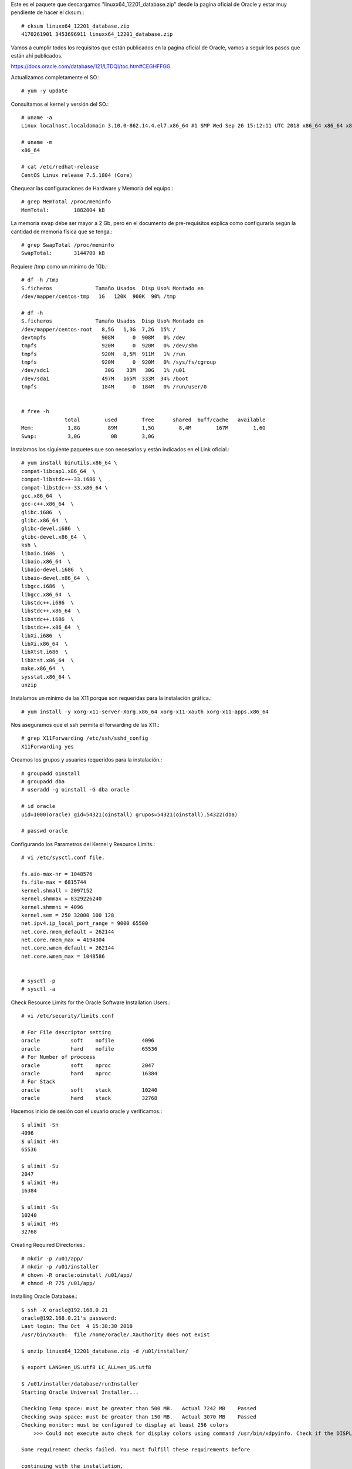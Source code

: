 


Este es el paquete que descargamos "linuxx64_12201_database.zip" desde la pagina oficial de Oracle y estar muy pendiente de hacer el cksum.::


	# cksum linuxx64_12201_database.zip 
	4170261901 3453696911 linuxx64_12201_database.zip



Vamos a cumplir todos los requisitos que están publicados en la pagina oficial de Oracle, vamos a seguir los pasos que están ahí publicados.

https://docs.oracle.com/database/121/LTDQI/toc.htm#CEGHFFGG


Actualizamos completamente el SO.::

	# yum -y update

Consultamos el kernel y versión del SO.::

	# uname -a
	Linux localhost.localdomain 3.10.0-862.14.4.el7.x86_64 #1 SMP Wed Sep 26 15:12:11 UTC 2018 x86_64 x86_64 x86_64 GNU/Linux

	# uname -m
	x86_64

	# cat /etc/redhat-release 
	CentOS Linux release 7.5.1804 (Core)


Chequear las configuraciones de Hardware y Memoria del equipo.::

	# grep MemTotal /proc/meminfo
	MemTotal:        1882804 kB

La memoria swap debe ser mayor a 2 Gb, pero en el documento de pre-requisitos explica como configurarla según la cantidad de memoria física que se tenga.::

	# grep SwapTotal /proc/meminfo
	SwapTotal:       3144700 kB

Requiere /tmp como un minimo de 1Gb.::

	# df -h /tmp
	S.ficheros              Tamaño Usados  Disp Uso% Montado en
	/dev/mapper/centos-tmp   1G   120K  900K  90% /tmp

	# df -h 
	S.ficheros              Tamaño Usados  Disp Uso% Montado en
	/dev/mapper/centos-root   8,5G   1,3G  7,2G  15% /
	devtmpfs                  908M      0  908M   0% /dev
	tmpfs                     920M      0  920M   0% /dev/shm
	tmpfs                     920M   8,5M  911M   1% /run
	tmpfs                     920M      0  920M   0% /sys/fs/cgroup
	/dev/sdc1                  30G    33M   30G   1% /u01
	/dev/sda1                 497M   165M  333M  34% /boot
	tmpfs                     184M      0  184M   0% /run/user/0


	# free -h
		      total        used        free      shared  buff/cache   available
	Mem:           1,8G         89M        1,5G        8,4M        167M        1,6G
	Swap:          3,0G          0B        3,0G

Instalamos los siguiente paquetes que son necesarios y están indicados en el Link oficial.::

	# yum install binutils.x86_64 \
	compat-libcap1.x86_64  \
	compat-libstdc++-33.i686 \
	compat-libstdc++-33.x86_64 \
	gcc.x86_64  \
	gcc-c++.x86_64  \
	glibc.i686  \
	glibc.x86_64  \
	glibc-devel.i686  \
	glibc-devel.x86_64  \
	ksh \
	libaio.i686  \
	libaio.x86_64  \
	libaio-devel.i686  \
	libaio-devel.x86_64  \
	libgcc.i686  \
	libgcc.x86_64  \
	libstdc++.i686  \
	libstdc++.x86_64  \
	libstdc++.i686  \
	libstdc++.x86_64  \
	libXi.i686  \
	libXi.x86_64  \
	libXtst.i686  \
	libXtst.x86_64  \
	make.x86_64  \
	sysstat.x86_64 \
	unzip

Instalamos un mínimo de las X11 porque son requeridas para la instalación gráfica.::

	# yum install -y xorg-x11-server-Xorg.x86_64 xorg-x11-xauth xorg-x11-apps.x86_64

Nos aseguramos que el ssh permita el forwarding de las X11.::

	# grep X11Forwarding /etc/ssh/sshd_config 
	X11Forwarding yes

Creamos los grupos y usuarios requeridos para la instalación.::

	# groupadd oinstall
	# groupadd dba
	# useradd -g oinstall -G dba oracle

	# id oracle
	uid=1000(oracle) gid=54321(oinstall) grupos=54321(oinstall),54322(dba)

	# passwd oracle

Configurando los Parametros del Kernel y Resource Limits.::

	# vi /etc/sysctl.conf file.

	fs.aio-max-nr = 1048576
	fs.file-max = 6815744
	kernel.shmall = 2097152
	kernel.shmmax = 8329226240
	kernel.shmmni = 4096
	kernel.sem = 250 32000 100 128
	net.ipv4.ip_local_port_range = 9000 65500
	net.core.rmem_default = 262144
	net.core.rmem_max = 4194304
	net.core.wmem_default = 262144
	net.core.wmem_max = 1048586


	# sysctl -p
	# sysctl -a

Check Resource Limits for the Oracle Software Installation Users.::

	# vi /etc/security/limits.conf

	# For File descriptor setting
	oracle          soft    nofile         4096
	oracle          hard    nofile         65536
	# For Number of proccess
	oracle          soft    nproc          2047
	oracle          hard    nproc          16384
	# For Stack
	oracle          soft    stack          10240
	oracle          hard    stack          32768 


Hacemos inicio de sesión con el usuario oracle y verificamos.::

	$ ulimit -Sn
	4096
	$ ulimit -Hn
	65536

	$ ulimit -Su
	2047
	$ ulimit -Hu
	16384

	$ ulimit -Ss
	10240
	$ ulimit -Hs
	32768

Creating Required Directories.::

	# mkdir -p /u01/app/
	# mkdir -p /u01/installer
	# chown -R oracle:oinstall /u01/app/
	# chmod -R 775 /u01/app/

Installing Oracle Database.::

	$ ssh -X oracle@192.168.0.21
	oracle@192.168.0.21's password: 
	Last login: Thu Oct  4 15:38:30 2018
	/usr/bin/xauth:  file /home/oracle/.Xauthority does not exist

	$ unzip linuxx64_12201_database.zip -d /u01/installer/

	$ export LANG=en_US.utf8 LC_ALL=en_US.utf8

	$ /u01/installer/database/runInstaller
	Starting Oracle Universal Installer...

	Checking Temp space: must be greater than 500 MB.   Actual 7242 MB    Passed
	Checking swap space: must be greater than 150 MB.   Actual 3070 MB    Passed
	Checking monitor: must be configured to display at least 256 colors
	    >>> Could not execute auto check for display colors using command /usr/bin/xdpyinfo. Check if the DISPLAY variable is set.    Failed <<<<

	Some requirement checks failed. You must fulfill these requirements before

	continuing with the installation,

	Continue? (y/n) [n] y


	>>> Ignoring required pre-requisite failures. Continuing...
	Preparing to launch Oracle Universal Installer from /tmp/OraInstall2018-10-08_11-24-17AM. Please wait ...[oracle@localhost]



Select the following options for basic configuration.

Oracle base: /u01/app/oracle
Software location: /u01/app/oracle/product/12.2.0/dbhome_1
Database file location: /u01
OSDBA group: dba
Global database name: your choice. We chose orcl12c here.
Take note of the password, as you will be using it when you first connect to the database.
Uncheck Create as Container database.


.. figure:: ../images/01.png


.. figure:: ../images/02.png


.. figure:: ../images/03.png


.. figure:: ../images/04.png


.. figure:: ../images/05.png


.. figure:: ../images/06.png


.. figure:: ../images/07.png


.. figure:: ../images/08.png

Esto es excelente, si aun nos faltan dependencia, Oracle siempre nos lo indicara y la acción.

.. figure:: ../images/09.png


Sin salirnos de la instalación instalamos los componentes faltantes.:: 

# yum install -y smartmontools

Pulsamos en el boton "check again" y ya debe estar listo y podemos continuar.


.. figure:: ../images/10.png



.. figure:: ../images/11.png


Es posible que en este punto nos solicite ejecutar el script por si falta algun pre requisito


.. figure:: ../images/12.png

Nos vamos nuevamente a un terminal con **root** y ejecutamos los script que nos esta indicando y le damos continuar.::

	# /u01/app/oraInventory/orainstRoot.sh
	# /u01/app/oracle/product/12.2.0/dbhome_1/root.sh

.. figure:: ../images/13.png



.. figure:: ../images/14.png


Culmina la instalación


.. figure:: ../images/15.png


Verificamos que los puertos esten en escucha.::

	$ netstat -nat | grep -i listen
	tcp        0      0 127.0.0.1:25            0.0.0.0:*               LISTEN     
	tcp        0      0 127.0.0.1:6010          0.0.0.0:*               LISTEN     
	tcp        0      0 0.0.0.0:22              0.0.0.0:*               LISTEN     
	tcp6       0      0 ::1:25                  :::*                    LISTEN     
	tcp6       0      0 ::1:6010                :::*                    LISTEN     
	tcp6       0      0 :::5500                 :::*                    LISTEN     
	tcp6       0      0 :::11011                :::*                    LISTEN     
	tcp6       0      0 :::1521                 :::*                    LISTEN     
	tcp6       0      0 :::22                   :::*                    LISTEN 

Configuramos las variables de entorno para el usuario oracle.::


	$ cd 

	$ vi .bash_profile

	TMPDIR=$TMP; export TMPDIR
	ORACLE_BASE=/u01/app/oracle; export ORACLE_BASE
	ORACLE_HOME=$ORACLE_BASE/product/12.2.0/dbhome_1; export ORACLE_HOME
	ORACLE_SID=orcl12c; export ORACLE_SID
	PATH=$ORACLE_HOME/bin:$PATH; export PATH
	LD_LIBRARY_PATH=$ORACLE_HOME/lib:/lib:/usr/lib:/usr/lib64; export LD_LIBRARY_PATH
	CLASSPATH=$ORACLE_HOME/jlib:$ORACLE_HOME/rdbms/jlib; export CLASSPATH

	$ source .bash_profile 

Remplazamos el localhost por 0.0.0.0.::

	$ vi $ORACLE_HOME/network/admin/listener.ora 

Este.::

	(ADDRESS = (PROTOCOL = TCP)(HOST = localhost)(PORT = 1521))

Por este.::

	(ADDRESS = (PROTOCOL = TCP)(HOST = 0.0.0.0)(PORT = 1521))

El archivo queda así.::

	# listener.ora Network Configuration File: /u01/app/oracle/product/12.2.0/dbhome_1/network/admin/listener.ora
	# Generated by Oracle configuration tools.

	LISTENER =
	  (DESCRIPTION_LIST =
	    (DESCRIPTION =
	      (ADDRESS = (PROTOCOL = TCP)(HOST = localhost)(PORT = 1521))
	      (ADDRESS = (PROTOCOL = IPC)(KEY = EXTPROC1521))
	    )
	  )

Consultamos el Listener y vemos que esta localhost.::

$ lsnrctl status

	LSNRCTL for Linux: Version 12.2.0.1.0 - Production on 08-OCT-2018 13:29:17

	Copyright (c) 1991, 2016, Oracle.  All rights reserved.

	Connecting to (DESCRIPTION=(ADDRESS=(PROTOCOL=TCP)(HOST=localhost)(PORT=1521)))
	STATUS of the LISTENER
	------------------------
	Alias                     LISTENER
	Version                   TNSLSNR for Linux: Version 12.2.0.1.0 - Production
	Start Date                08-OCT-2018 13:28:37
	Uptime                    0 days 0 hr. 0 min. 39 sec
	Trace Level               off
	Security                  ON: Local OS Authentication
	SNMP                      OFF
	Listener Parameter File   /u01/app/oracle/product/12.2.0/dbhome_1/network/admin/listener.ora
	Listener Log File         /u01/app/oracle/diag/tnslsnr/localhost/listener/alert/log.xml
	Listening Endpoints Summary...
	  (DESCRIPTION=(ADDRESS=(PROTOCOL=tcp)(HOST=localhost)(PORT=1521)))
	  (DESCRIPTION=(ADDRESS=(PROTOCOL=ipc)(KEY=EXTPROC1521)))
	  (DESCRIPTION=(ADDRESS=(PROTOCOL=tcps)(HOST=localhost)(PORT=5500))(Security=(my_wallet_directory=/u01/app/oracle/admin/orcl12c/xdb_wallet))(Presentation=HTTP)(Session=RAW))
	Services Summary...
	Service "orcl12c" has 1 instance(s).
	  Instance "orcl12c", status READY, has 1 handler(s) for this service...
	Service "orcl12cXDB" has 1 instance(s).
	  Instance "orcl12c", status READY, has 1 handler(s) for this service...
	The command completed successfully

Debemos detenerlo.::

	$ lsnrctl stop

	LSNRCTL for Linux: Version 12.2.0.1.0 - Production on 08-OCT-2018 13:28:01

	Copyright (c) 1991, 2016, Oracle.  All rights reserved.

	Connecting to (DESCRIPTION=(ADDRESS=(PROTOCOL=TCP)(HOST=localhost)(PORT=1521)))
	The command completed successfully

Lo iniciamos nuevamente.::


$ lsnrctl start

	LSNRCTL for Linux: Version 12.2.0.1.0 - Production on 08-OCT-2018 13:28:37

	Copyright (c) 1991, 2016, Oracle.  All rights reserved.

	Starting /u01/app/oracle/product/12.2.0/dbhome_1/bin/tnslsnr: please wait...

	TNSLSNR for Linux: Version 12.2.0.1.0 - Production
	System parameter file is /u01/app/oracle/product/12.2.0/dbhome_1/network/admin/listener.ora
	Log messages written to /u01/app/oracle/diag/tnslsnr/localhost/listener/alert/log.xml
	Listening on: (DESCRIPTION=(ADDRESS=(PROTOCOL=tcp)(HOST=localhost)(PORT=1521)))
	Listening on: (DESCRIPTION=(ADDRESS=(PROTOCOL=ipc)(KEY=EXTPROC1521)))

	Connecting to (DESCRIPTION=(ADDRESS=(PROTOCOL=TCP)(HOST=localhost)(PORT=1521)))
	STATUS of the LISTENER
	------------------------
	Alias                     LISTENER
	Version                   TNSLSNR for Linux: Version 12.2.0.1.0 - Production
	Start Date                08-OCT-2018 13:28:37
	Uptime                    0 days 0 hr. 0 min. 0 sec
	Trace Level               off
	Security                  ON: Local OS Authentication
	SNMP                      OFF
	Listener Parameter File   /u01/app/oracle/product/12.2.0/dbhome_1/network/admin/listener.ora
	Listener Log File         /u01/app/oracle/diag/tnslsnr/localhost/listener/alert/log.xml
	Listening Endpoints Summary...
	  (DESCRIPTION=(ADDRESS=(PROTOCOL=tcp)(HOST=localhost)(PORT=1521)))
	  (DESCRIPTION=(ADDRESS=(PROTOCOL=ipc)(KEY=EXTPROC1521)))
	The listener supports no services
	The command completed successfully


Debemos esperar un rato y consultar nuevamente.::

$ lsnrctl status

	LSNRCTL for Linux: Version 12.2.0.1.0 - Production on 08-OCT-2018 13:29:17

	Copyright (c) 1991, 2016, Oracle.  All rights reserved.

	Connecting to (DESCRIPTION=(ADDRESS=(PROTOCOL=TCP)(HOST=0.0.0.0)(PORT=1521)))
	STATUS of the LISTENER
	------------------------
	Alias                     LISTENER
	Version                   TNSLSNR for Linux: Version 12.2.0.1.0 - Production
	Start Date                08-OCT-2018 13:28:37
	Uptime                    0 days 0 hr. 0 min. 39 sec
	Trace Level               off
	Security                  ON: Local OS Authentication
	SNMP                      OFF
	Listener Parameter File   /u01/app/oracle/product/12.2.0/dbhome_1/network/admin/listener.ora
	Listener Log File         /u01/app/oracle/diag/tnslsnr/localhost/listener/alert/log.xml
	Listening Endpoints Summary...
	  (DESCRIPTION=(ADDRESS=(PROTOCOL=tcp)(HOST=0.0.0.0)(PORT=1521)))
	  (DESCRIPTION=(ADDRESS=(PROTOCOL=ipc)(KEY=EXTPROC1521)))
	  (DESCRIPTION=(ADDRESS=(PROTOCOL=tcps)(HOST=localhost)(PORT=5500))(Security=(my_wallet_directory=/u01/app/oracle/admin/orcl12c/xdb_wallet))(Presentation=HTTP)(Session=RAW))
	Services Summary...
	Service "orcl12c" has 1 instance(s).
	  Instance "orcl12c", status READY, has 1 handler(s) for this service...
	Service "orcl12cXDB" has 1 instance(s).
	  Instance "orcl12c", status READY, has 1 handler(s) for this service...
	The command completed successfully


Ya podemos ingresar a la Base de Datos con el usuario system y con la clave que configuramos en el inicio de la instalación.::

	$ sqlplus system@orcl12c

	SQL*Plus: Release 12.2.0.1.0 Production on Mon Oct 8 13:33:26 2018

	Copyright (c) 1982, 2016, Oracle.  All rights reserved.

	Enter password: 

	Connected to:
	Oracle Database 12c Enterprise Edition Release 12.2.0.1.0 - 64bit Production

	SQL> 










